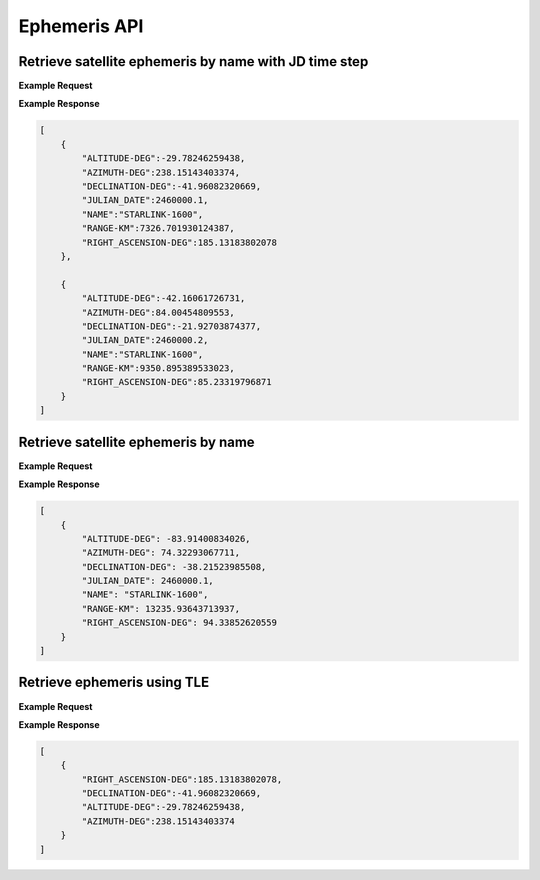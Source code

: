 Ephemeris API
=============

Retrieve satellite ephemeris by name with JD time step
-----------------------------------------------------------

.. http:get:: /namejdstep/
   :noindex:

    Retrieve ephemeris over a JD range at a specified time step
	
   :query name: (*required*) -- Name of satellite as displayed in CelesTrak TLE files
   :query latitude: (*required*) -- Observer Latitude (North is positive) (decimal deg)
   :query longitude: (*required*) -- Observer Longitude (East is positive) (decimal deg) 
   :query elevation: (*required*) -- Observer Elevation above WGS84 ellipsoid in meters (m)
   :query jdstart: (*required*) -- UT1 Julian Start Date
   :query jdstop: (*required*) -- UT1 Julian End Date (not included)
   :query jdstep: (*required*) -- UT1 time step in Julian Days for ephemeris generation


**Example Request**
    .. tabs::

        .. code-tab:: python
                    
            import requests
            import json

            url = 'http://localhost:5000/ephemeris/namejdstep/'
            params = {'name': 'STARLINK-1600',
                            'latitude': 40.1106,
                            'longitude': -88.2073,
                            'elevation': 222,
                            'startjd': 2460000.1,
                            'stopjd': 2460000.3,
                            'stepjd': 0.1}
            r = requests.get(url, params=params)
            print(json.dumps(r.json(), indent=4))

        .. code-tab:: bash

            curl -X GET "http://localhost:5000/ephemeris/namejdstep/?name=STARLINK-1600&latitude=40.1106&longitude=-88.2073&elevation=222&startjd=2460000.1&stopjd=2460000.3&stepjd=0.1" -H "accept: application/json"


**Example Response**

.. sourcecode:: json

    [
        {
            "ALTITUDE-DEG":-29.78246259438,
            "AZIMUTH-DEG":238.15143403374,
            "DECLINATION-DEG":-41.96082320669,
            "JULIAN_DATE":2460000.1,
            "NAME":"STARLINK-1600",
            "RANGE-KM":7326.701930124387,
            "RIGHT_ASCENSION-DEG":185.13183802078
        },
        
        {
            "ALTITUDE-DEG":-42.16061726731,
            "AZIMUTH-DEG":84.00454809553,
            "DECLINATION-DEG":-21.92703874377,
            "JULIAN_DATE":2460000.2,
            "NAME":"STARLINK-1600",
            "RANGE-KM":9350.895389533023,
            "RIGHT_ASCENSION-DEG":85.23319796871
        }
    ]


Retrieve satellite ephemeris by name
-----------------------------------------------------------

.. http:get:: /name/
    :noindex:

    Retrieve ephemeris for specified satellite
	
    :query name: (*required*) -- Name of satellite as displayed in CelesTrak TLE files
    :query latitude: (*required*) -- Observer Latitude (North is positive) (decimal deg)
    :query longitude: (*required*) -- Observer Longitude (East is positive) (decimal deg) 
    :query elevation: (*required*) -- Observer Elevation above WGS84 ellipsoid in meters (m)
    :query julian_date: (*required*) -- UT1 Universal Time Julian Date. An input of 0 will use the TLE epoch.

**Example Request**
    .. tabs::

        .. code-tab:: python
                    
            import requests
            import json

            url = 'http://localhost:5000/ephemeris/name/'
            params = {'name': 'STARLINK-1600',
                            'latitude': 40.1106,
                            'longitude': -88.2073,
                            'elevation': 222,
                            'julian_date': 2460000.1}
            r = requests.get(url, params=params)
            print(json.dumps(r.json(), indent=4))

        .. code-tab:: bash

            curl -X GET "http://localhost:5000/ephemeris/name/?name=STARLINK-1600&latitude=40.1106&longitude=-88.2073&elevation=222&julian_date=2460000.1" -H "accept: application/json"


**Example Response**

.. sourcecode:: json

    [
        {
            "ALTITUDE-DEG": -83.91400834026,
            "AZIMUTH-DEG": 74.32293067711,
            "DECLINATION-DEG": -38.21523985508,
            "JULIAN_DATE": 2460000.1,
            "NAME": "STARLINK-1600",
            "RANGE-KM": 13235.93643713937,
            "RIGHT_ASCENSION-DEG": 94.33852620559
        }
    ]

Retrieve ephemeris using TLE
-----------------------------------------------------------

.. http:get:: /tle/
    :noindex:

    Retrieve ephemeris for a satellite given a specified TLE

    .. warning::
        This is currently not working, so examples are not correct and are just included as a placeholder.
	
    :query tle: (*required*) -- The Two Line Element set for the specified satellite
    :query latitude: (*required*) -- Observer Latitude (North is positive) (decimal deg)
    :query longitude: (*required*) -- Observer Longitude (East is positive) (decimal deg)
    :query julian_date: (*required*) -- UT1 Universal Time Julian Date. An input of 0 will use the TLE epoch.
    :query elevation: (*optional*) -- The elevation of the observer in meters. Default is 0
    :query jpl: (*optional*) -- If 'true', will return JPL ephemeris response. If 'false', will return Skyfield ephemeris. Default is 'false'.
            This assumes that the TLE uses the ASCII representation for newline, which is '%0A'

**Example Request**
    .. tabs::

        .. code-tab:: python
                    
            import requests
            import json

            url = 'http://localhost:5000/ephemeris/tle/'
            params = {'tle': '1 44238U 19029B   20173.50000000  .00000000  00000-0  00000-0 0  9999%0A2 44238  53.0000  52.0000 0001400   0.0000  90.0000 15.05500000    10',
                            'latitude': 40.1106,
                            'longitude': -88.2073,
                            'julian_date': 2460000.1}
            r = requests.get(url, params=params)
            print(json.dumps(r.json(), indent=4))

        .. code-tab:: bash

            curl -X GET "http://localhost:5000/ephemeris/tle/?tle=1 44238U 19029B   20173.50000000  .00000000  00000-0  00000-0 0  9999%0A2 44238  53.0000  52.0000 0001400   0.0000  90.0000 15.05500000    10&latitude=40.1106&longitude=-88.2073&julian_date=2460000.1" -H "accept: application/json"


**Example Response**

.. sourcecode:: json

    [
        {
            "RIGHT_ASCENSION-DEG":185.13183802078,
            "DECLINATION-DEG":-41.96082320669,
            "ALTITUDE-DEG":-29.78246259438,
            "AZIMUTH-DEG":238.15143403374
        }
    ]